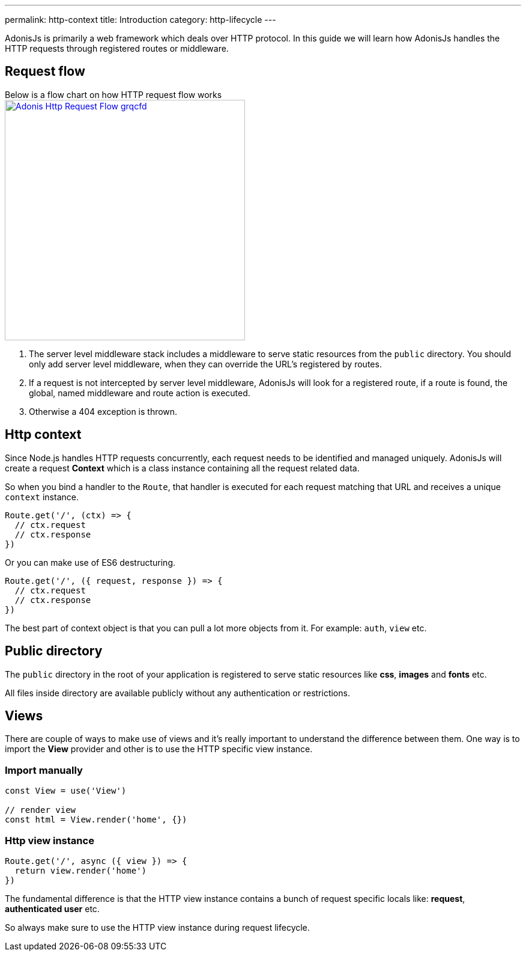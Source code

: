 ---
permalink: http-context
title: Introduction
category: http-lifecycle
---

toc::[]

AdonisJs is primarily a web framework which deals over HTTP protocol. In this guide we will learn how AdonisJs handles the HTTP requests through registered routes or middleware.

== Request flow
Below is a flow chart on how HTTP request flow works +
link:http://res.cloudinary.com/adonisjs/image/upload/q_100/v1502383746/Adonis-Http-Request-Flow_grqcfd.jpg[image:http://res.cloudinary.com/adonisjs/image/upload/q_100/v1502383746/Adonis-Http-Request-Flow_grqcfd.jpg[width="400px"], window="_blank"]

[ol-spaced]
1. The server level middleware stack includes a middleware to serve static resources from the `public` directory. You should only add server level middleware, when they can override the URL's registered by routes.
2. If a request is not intercepted by server level middleware, AdonisJs will look for a registered route, if a route is found, the global, named middleware and route action is executed.
3. Otherwise a 404 exception is thrown.

== Http context
Since Node.js handles HTTP requests concurrently, each request needs to be identified and managed uniquely. AdonisJs will create a request *Context* which is a class instance containing all the request related data.

So when you bind a handler to the `Route`, that handler is executed for each request matching that URL and receives a unique `context` instance.

[source, js]
----
Route.get('/', (ctx) => {
  // ctx.request
  // ctx.response
})
----

Or you can make use of ES6 destructuring.

[source, js]
----
Route.get('/', ({ request, response }) => {
  // ctx.request
  // ctx.response
})
----

The best part of context object is that you can pull a lot more objects from it. For example: `auth`, `view` etc.

== Public directory
The `public` directory in the root of your application is registered to serve static resources like *css*, *images* and *fonts* etc.

All files inside directory are available publicly without any authentication or restrictions.

== Views
There are couple of ways to make use of views and it's really important to understand the difference between them. One way is to import the *View* provider and other is to use the HTTP specific view instance.

=== Import manually
[source, js]
----
const View = use('View')

// render view
const html = View.render('home', {})
----

=== Http view instance
[source, js]
----
Route.get('/', async ({ view }) => {
  return view.render('home')
})
----

The fundamental difference is that the HTTP view instance contains a bunch of request specific locals like: *request*, *authenticated user* etc.

So always make sure to use the HTTP view instance during request lifecycle.
